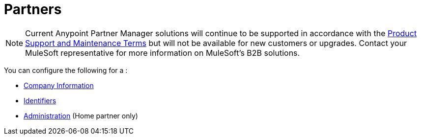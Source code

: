 = Partners

NOTE: Current Anypoint Partner Manager solutions will continue to be supported in accordance with the https://www.mulesoft.com/legal/support-maintenance-terms[Product Support and Maintenance Terms] but will not be available for new customers or upgrades. Contact your MuleSoft representative for more information on MuleSoft's B2B solutions.

You can configure the following for a :

* link:/anypoint-b2b/company-information[Company Information]
* link:/anypoint-b2b/identifiers[Identifiers]
* link:/anypoint-b2b/administration[Administration] (Home partner only)